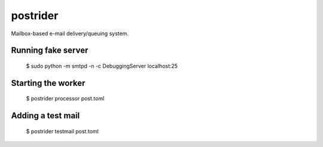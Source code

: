 postrider
*********

Mailbox-based e-mail delivery/queuing system.


Running fake server
-------------------

  $ sudo python -m smtpd -n -c DebuggingServer localhost:25


Starting the worker
-------------------

  $ postrider processor post.toml


Adding a test mail
------------------

  $ postrider testmail post.toml
